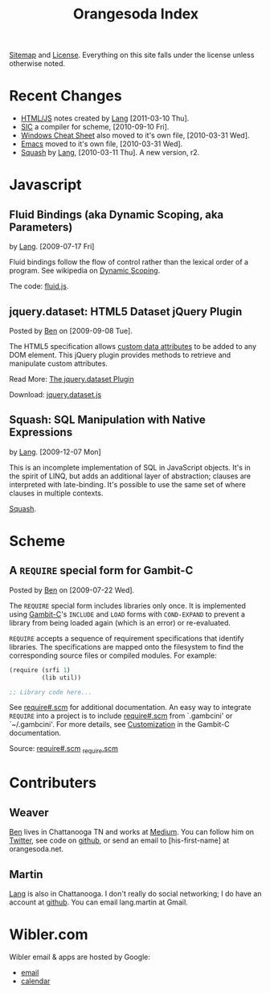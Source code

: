 #+TITLE: Orangesoda Index

[[file:sitemap.org][Sitemap]] and [[file:license.org][License]]. Everything on this site falls under the license
unless otherwise noted.

* Recent Changes
  - [[file:lang/htmljs.org][HTML/JS]] notes created by [[file:lang.org][Lang]] [2011-03-10 Thu].
  - [[http://github.com/weaver/sic][SIC]] a compiler for scheme, [2010-09-10 Fri].
  - [[./windows.org][Windows Cheat Sheet]] also moved to it's own file, [2010-03-31 Wed].
  - [[./emacs.org][Emacs]] moved to it's own file, [2010-03-31 Wed].
  - [[file:squash/index.org][Squash]] by [[file:lang.org][Lang]], [2010-03-11 Thu]. A new version, r2.

* Javascript
** Fluid Bindings (aka Dynamic Scoping, aka Parameters)
   <<fluid.js>> by [[file:lang.org][Lang]]. [2009-07-17 Fri]

   Fluid bindings follow the flow of control rather than the lexical
   order of a program. See wikipedia on [[http://en.wikipedia.org/wiki/Scope_%28programming%29#Dynamic_scoping][Dynamic Scoping]].

   The code: [[./javascript/fluid.js][fluid.js]].

** jquery.dataset: HTML5 Dataset jQuery Plugin
   Posted by [[Ben]] on [2009-09-08 Tue].

   The HTML5 specification allows [[http://dev.w3.org/html5/spec/Overview.html#attr-data][custom data attributes]] to be added
   to any DOM element.  This jQuery plugin provides methods to
   retrieve and manipulate custom attributes.

   Read More: [[./jquery.dataset.org][The jquery.dataset Plugin]]

   Download: [[./javascript/jquery.dataset.js][jquery.dataset.js]]

** Squash: SQL Manipulation with Native Expressions
   <<squash>> by [[file:lang.org][Lang]]. [2009-12-07 Mon]

   This is an incomplete implementation of SQL in JavaScript objects.
   It's in the spirit of LINQ, but adds an additional layer of
   abstraction; clauses are interpreted with late-binding. It's
   possible to use the same set of where clauses in multiple contexts.

   [[file:squash][Squash]].

* Scheme
** A =REQUIRE= special form for Gambit-C
Posted by [[Ben]] on [2009-07-22 Wed].

The =REQUIRE= special form includes libraries only once.  It is
implemented using [[http://www.iro.umontreal.ca/~gambit/][Gambit-C]]'s =INCLUDE= and =LOAD= forms with
=COND-EXPAND= to prevent a library from being loaded again (which is
an error) or re-evaluated.

=REQUIRE= accepts a sequence of requirement specifications that
identify libraries.  The specifications are mapped onto the filesystem
to find the corresponding source files or compiled modules.  For
example:

#+BEGIN_SRC scheme
(require (srfi 1)
         (lib util))

;; Library code here...
#+END_SRC

See [[http://github.com/weaver/gambit-prelude/blob/master/require%23.scm][require#.scm]] for additional documentation.  An easy way to
integrate =REQUIRE= into a project is to include [[http://github.com/weaver/gambit-prelude/blob/master/require%23.scm][require#.scm]] from
`.gambcini' or `~/.gambcini'.  For more details, see [[http://www.iro.umontreal.ca/~gambit/doc/gambit-c.html#Customization-1][Customization]] in
the Gambit-C documentation.

Source: [[http://github.com/weaver/gambit-prelude/blob/master/require%23.scm][require#.scm]] [[http://github.com/weaver/gambit-prelude/blob/master/_require.scm][_require.scm]]

* Contributers
** <<Ben>> Weaver
   [[http://benweaver.com/][Ben]] lives in Chattanooga TN and works at [[http://thisismedium.com/][Medium]].  You can follow
   him on [[http://twitter.com/bwvr][Twitter]], see code on [[http://github.com/weaver][github]], or send an email to
   [his-first-name] at orangesoda.net.

** <<Lang>> Martin
   [[file:lang.org][Lang]] is also in Chattanooga. I don't really do social networking; I
   do have an account at [[http://github.com/langmartin][github]]. You can email lang.martin at Gmail.

* Wibler.com
  Wibler email & apps are hosted by Google:
  - [[http://mail.google.com/a/wibler.com/][email]]
  - [[http://www.google.com/calendar/a/wibler.com/][calendar]]



